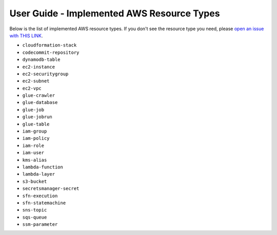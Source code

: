 .. _user-guide-implemented-aws-resource-types:

User Guide - Implemented AWS Resource Types
==============================================================================
Below is the list of implemented AWS resource types. If you don't see the resource type you need, please `open an issue with THIS LINK <https://github.com/MacHu-GWU/aws_resource_search-project/issues/new?assignees=MacHu-GWU&labels=feature&projects=&template=support-new-aws-resource.md&title=%5BFeature%5D+I+want+to+be+able+to+search+%24%7Bservice_name%7D-%24%7Bresource_name%7D>`_.


- ``cloudformation-stack``
- ``codecommit-repository``
- ``dynamodb-table``
- ``ec2-instance``
- ``ec2-securitygroup``
- ``ec2-subnet``
- ``ec2-vpc``
- ``glue-crawler``
- ``glue-database``
- ``glue-job``
- ``glue-jobrun``
- ``glue-table``
- ``iam-group``
- ``iam-policy``
- ``iam-role``
- ``iam-user``
- ``kms-alias``
- ``lambda-function``
- ``lambda-layer``
- ``s3-bucket``
- ``secretsmanager-secret``
- ``sfn-execution``
- ``sfn-statemachine``
- ``sns-topic``
- ``sqs-queue``
- ``ssm-parameter``